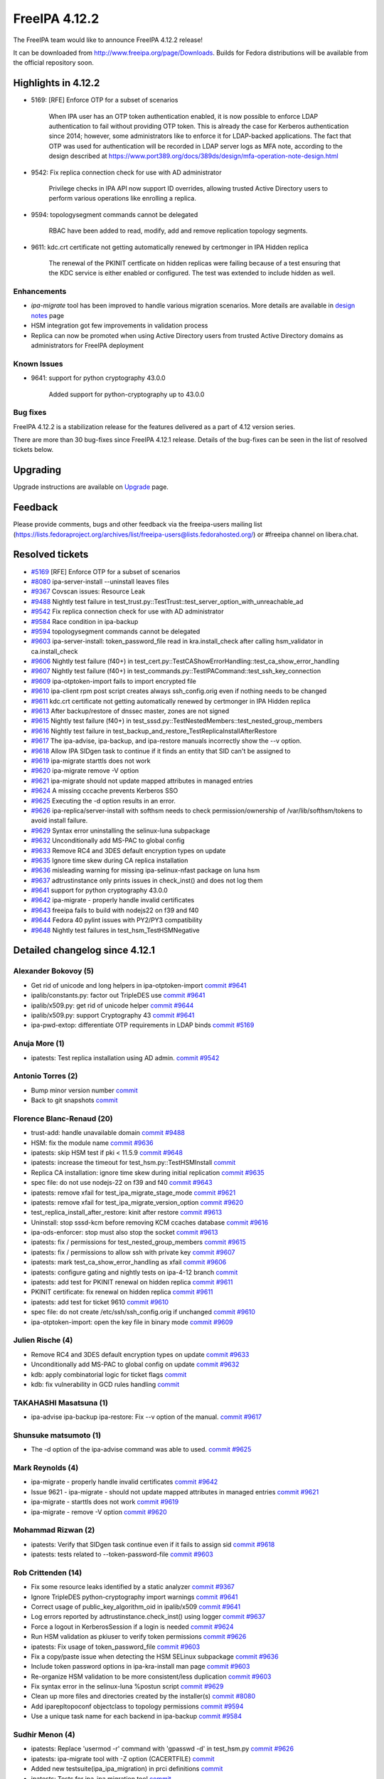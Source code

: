 FreeIPA 4.12.2
==============

.. raw:: mediawiki

   {{ReleaseDate|2024-08-21}}

The FreeIPA team would like to announce FreeIPA 4.12.2 release!

It can be downloaded from http://www.freeipa.org/page/Downloads. Builds
for Fedora distributions will be available from the official repository
soon.

.. _highlights_in_4.12.2:

Highlights in 4.12.2
--------------------

-  5169: [RFE] Enforce OTP for a subset of scenarios

      When IPA user has an OTP token authentication enabled, it is now
      possible to enforce LDAP authentication to fail without providing
      OTP token. This is already the case for Kerberos authentication
      since 2014; however, some administrators like to enforce it for
      LDAP-backed applications. The fact that OTP was used for
      authentication will be recorded in LDAP server logs as MFA note,
      according to the design described at
      https://www.port389.org/docs/389ds/design/mfa-operation-note-design.html

-  9542: Fix replica connection check for use with AD administrator

      Privilege checks in IPA API now support ID overrides, allowing
      trusted Active Directory users to perform various operations like
      enrolling a replica.

-  9594: topologysegment commands cannot be delegated

      RBAC have been added to read, modify, add and remove replication
      topology segments.

-  9611: kdc.crt certificate not getting automatically renewed by
   certmonger in IPA Hidden replica

      The renewal of the PKINIT certficate on hidden replicas were
      failing because of a test ensuring that the KDC service is either
      enabled or configured. The test was extended to include hidden as
      well.


Enhancements
~~~~~~~~~~~~

- `ipa-migrate` tool has been improved to handle various migration scenarios.
  More details are available in `design notes  <https://freeipa.readthedocs.io/en/latest/designs/ipa_to_ipa_migration.html>`__
  page

- HSM integration got few improvements in validation process

- Replica can now be promoted when using Active Directory users from trusted
  Active Directory domains as administrators for FreeIPA deployment

.. _known_issues:

Known Issues
~~~~~~~~~~~~

-  9641: support for python cryptography 43.0.0

      Added support for python-cryptography up to 43.0.0


.. _bug_fixes:

Bug fixes
~~~~~~~~~

FreeIPA 4.12.2 is a stabilization release for the features delivered as
a part of 4.12 version series.

There are more than 30 bug-fixes since FreeIPA 4.12.1 release. Details
of the bug-fixes can be seen in the list of resolved tickets below.

Upgrading
---------

Upgrade instructions are available on
`Upgrade <https://www.freeipa.org/page/Upgrade>`__ page.

Feedback
--------

Please provide comments, bugs and other feedback via the freeipa-users
mailing list
(https://lists.fedoraproject.org/archives/list/freeipa-users@lists.fedorahosted.org/)
or #freeipa channel on libera.chat.

.. _resolved_tickets:

Resolved tickets
----------------

-  `#5169 <https://pagure.io/freeipa/issue/5169>`__ [RFE] Enforce OTP
   for a subset of scenarios
-  `#8080 <https://pagure.io/freeipa/issue/8080>`__ ipa-server-install
   --uninstall leaves files
-  `#9367 <https://pagure.io/freeipa/issue/9367>`__ Covscan issues:
   Resource Leak
-  `#9488 <https://pagure.io/freeipa/issue/9488>`__ Nightly test failure
   in test_trust.py::TestTrust::test_server_option_with_unreachable_ad
-  `#9542 <https://pagure.io/freeipa/issue/9542>`__ Fix replica
   connection check for use with AD administrator
-  `#9584 <https://pagure.io/freeipa/issue/9584>`__ Race condition in
   ipa-backup
-  `#9594 <https://pagure.io/freeipa/issue/9594>`__ topologysegment
   commands cannot be delegated
-  `#9603 <https://pagure.io/freeipa/issue/9603>`__ ipa-server-install:
   token_password_file read in kra.install_check after calling
   hsm_validator in ca.install_check
-  `#9606 <https://pagure.io/freeipa/issue/9606>`__ Nightly test failure
   (f40+) in
   test_cert.py::TestCAShowErrorHandling::test_ca_show_error_handling
-  `#9607 <https://pagure.io/freeipa/issue/9607>`__ Nightly test failure
   (f40+) in test_commands.py::TestIPACommand::test_ssh_key_connection
-  `#9609 <https://pagure.io/freeipa/issue/9609>`__ ipa-otptoken-import
   fails to import encrypted file
-  `#9610 <https://pagure.io/freeipa/issue/9610>`__ ipa-client rpm post
   script creates always ssh_config.orig even if nothing needs to be
   changed
-  `#9611 <https://pagure.io/freeipa/issue/9611>`__ kdc.crt certificate
   not getting automatically renewed by certmonger in IPA Hidden replica
-  `#9613 <https://pagure.io/freeipa/issue/9613>`__ After backup/restore
   of dnssec master, zones are not signed
-  `#9615 <https://pagure.io/freeipa/issue/9615>`__ Nightly test failure
   (f40+) in test_sssd.py::TestNestedMembers::test_nested_group_members
-  `#9616 <https://pagure.io/freeipa/issue/9616>`__ Nightly test failure
   in test_backup_and_restore_TestReplicaInstallAfterRestore
-  `#9617 <https://pagure.io/freeipa/issue/9617>`__ The ipa-advise,
   ipa-backup, and ipa-restore manuals incorrectly show the --v option.
-  `#9618 <https://pagure.io/freeipa/issue/9618>`__ Allow IPA SIDgen
   task to continue if it finds an entity that SID can't be assigned to
-  `#9619 <https://pagure.io/freeipa/issue/9619>`__ ipa-migrate starttls
   does not work
-  `#9620 <https://pagure.io/freeipa/issue/9620>`__ ipa-migrate remove
   -V option
-  `#9621 <https://pagure.io/freeipa/issue/9621>`__ ipa-migrate should
   not update mapped attributes in managed entries
-  `#9624 <https://pagure.io/freeipa/issue/9624>`__ A missing cccache
   prevents Kerberos SSO
-  `#9625 <https://pagure.io/freeipa/issue/9625>`__ Executing the -d
   option results in an error.
-  `#9626 <https://pagure.io/freeipa/issue/9626>`__
   ipa-replica/server-install with softhsm needs to check
   permission/ownership of /var/lib/softhsm/tokens to avoid install
   failure.
-  `#9629 <https://pagure.io/freeipa/issue/9629>`__ Syntax error
   uninstalling the selinux-luna subpackage
-  `#9632 <https://pagure.io/freeipa/issue/9632>`__ Unconditionally add
   MS-PAC to global config
-  `#9633 <https://pagure.io/freeipa/issue/9633>`__ Remove RC4 and 3DES
   default encryption types on update
-  `#9635 <https://pagure.io/freeipa/issue/9635>`__ Ignore time skew
   during CA replica installation
-  `#9636 <https://pagure.io/freeipa/issue/9636>`__ misleading warning
   for missing ipa-selinux-nfast package on luna hsm
-  `#9637 <https://pagure.io/freeipa/issue/9637>`__ adtrustinstance only
   prints issues in check_inst() and does not log them
-  `#9641 <https://pagure.io/freeipa/issue/9641>`__ support for python
   cryptography 43.0.0
-  `#9642 <https://pagure.io/freeipa/issue/9642>`__ ipa-migrate -
   properly handle invalid certificates
-  `#9643 <https://pagure.io/freeipa/issue/9643>`__ freeipa fails to
   build with nodejs22 on f39 and f40
-  `#9644 <https://pagure.io/freeipa/issue/9644>`__ Fedora 40 pylint
   issues with PY2/PY3 compatibility
-  `#9648 <https://pagure.io/freeipa/issue/9648>`__ Nightly test
   failures in test_hsm_TestHSMNegative

.. _detailed_changelog_since_4.12.1:

Detailed changelog since 4.12.1
-------------------------------

.. _alexander_bokovoy_5:

Alexander Bokovoy (5)
~~~~~~~~~~~~~~~~~~~~~

-  Get rid of unicode and long helpers in ipa-otptoken-import
   `commit <https://pagure.io/freeipa/c/7b5f3d79712a84f88ced6e9055bc96c9980b0b20>`__
   `#9641 <https://pagure.io/freeipa/issue/9641>`__
-  ipalib/constants.py: factor out TripleDES use
   `commit <https://pagure.io/freeipa/c/fc029043401bb852d2bfe8e8eccb926f50627b3b>`__
   `#9641 <https://pagure.io/freeipa/issue/9641>`__
-  ipalib/x509.py: get rid of unicode helper
   `commit <https://pagure.io/freeipa/c/7f9c890c049f1151d3225e154fcde9bfed8cebb3>`__
   `#9644 <https://pagure.io/freeipa/issue/9644>`__
-  ipalib/x509.py: support Cryptography 43
   `commit <https://pagure.io/freeipa/c/531bd05de9b3764b90804fcdad3b0b49ceb06110>`__
   `#9641 <https://pagure.io/freeipa/issue/9641>`__
-  ipa-pwd-extop: differentiate OTP requirements in LDAP binds
   `commit <https://pagure.io/freeipa/c/051d61fdc301f2768ac78c45e93a5f9eeff8aa28>`__
   `#5169 <https://pagure.io/freeipa/issue/5169>`__

.. _anuja_more_1:

Anuja More (1)
~~~~~~~~~~~~~~

-  ipatests: Test replica installation using AD admin.
   `commit <https://pagure.io/freeipa/c/8b703150a47bf509f37856bdc27cfa99e85e5e6b>`__
   `#9542 <https://pagure.io/freeipa/issue/9542>`__

.. _antonio_torres_2:

Antonio Torres (2)
~~~~~~~~~~~~~~~~~~

-  Bump minor version number
   `commit <https://pagure.io/freeipa/c/5b3735b09df0bc44ebaa59c5d8d1f3893b8dc33f>`__
-  Back to git snapshots
   `commit <https://pagure.io/freeipa/c/ea375937861375f9052c17fe1ded2cdd2caad288>`__

.. _florence_blanc_renaud_20:

Florence Blanc-Renaud (20)
~~~~~~~~~~~~~~~~~~~~~~~~~~

-  trust-add: handle unavailable domain
   `commit <https://pagure.io/freeipa/c/f37c2eb8782ec06e538d8964bf904f1b7e79c15e>`__
   `#9488 <https://pagure.io/freeipa/issue/9488>`__
-  HSM: fix the module name
   `commit <https://pagure.io/freeipa/c/1fc63e2b5150548edb3e910aa270e49c8b35223b>`__
   `#9636 <https://pagure.io/freeipa/issue/9636>`__
-  ipatests: skip HSM test if pki < 11.5.9
   `commit <https://pagure.io/freeipa/c/84751a26a95ee7bda541122c921a9c7fe4eb13d7>`__
   `#9648 <https://pagure.io/freeipa/issue/9648>`__
-  ipatests: increase the timeout for test_hsm.py::TestHSMInstall
   `commit <https://pagure.io/freeipa/c/81401e6c010a05b52bcc10306400dee9075b0e91>`__
-  Replica CA installation: ignore time skew during initial replication
   `commit <https://pagure.io/freeipa/c/aadb8051d4a3172aac3790f47ff4d241a245bab4>`__
   `#9635 <https://pagure.io/freeipa/issue/9635>`__
-  spec file: do not use nodejs-22 on f39 and f40
   `commit <https://pagure.io/freeipa/c/2ddca5d5d57a877fbd598d8bdc29d0fe032621e8>`__
   `#9643 <https://pagure.io/freeipa/issue/9643>`__
-  ipatests: remove xfail for test_ipa_migrate_stage_mode
   `commit <https://pagure.io/freeipa/c/6eb6a929308c2916df9aed2da9ee6ef9d98e2438>`__
   `#9621 <https://pagure.io/freeipa/issue/9621>`__
-  ipatests: remove xfail for test_ipa_migrate_version_option
   `commit <https://pagure.io/freeipa/c/de940802bb6631fbbc97afd11869d87cba18f47f>`__
   `#9620 <https://pagure.io/freeipa/issue/9620>`__
-  test_replica_install_after_restore: kinit after restore
   `commit <https://pagure.io/freeipa/c/d635d701100c9d3bdc179bae1f0d715fce30b461>`__
   `#9613 <https://pagure.io/freeipa/issue/9613>`__
-  Uninstall: stop sssd-kcm before removing KCM ccaches database
   `commit <https://pagure.io/freeipa/c/6fe268af5bc6c5296f7a380917e3134f8fa46fda>`__
   `#9616 <https://pagure.io/freeipa/issue/9616>`__
-  ipa-ods-enforcer: stop must also stop the socket
   `commit <https://pagure.io/freeipa/c/2f902efd0e47eb2461429ce658f89d2a11f0891e>`__
   `#9613 <https://pagure.io/freeipa/issue/9613>`__
-  ipatests: fix / permissions for test_nested_group_members
   `commit <https://pagure.io/freeipa/c/48ff7da5cb7ca8c3a5c21ce57f7c51e3e19958c8>`__
   `#9615 <https://pagure.io/freeipa/issue/9615>`__
-  ipatests: fix / permissions to allow ssh with private key
   `commit <https://pagure.io/freeipa/c/60c127d197f79fa4ed612f7173e752d156885415>`__
   `#9607 <https://pagure.io/freeipa/issue/9607>`__
-  ipatests: mark test_ca_show_error_handling as xfail
   `commit <https://pagure.io/freeipa/c/4521fe5f9125c74b4ad6e4e51f8c66c009079281>`__
   `#9606 <https://pagure.io/freeipa/issue/9606>`__
-  ipatests: configure gating and nightly tests on ipa-4-12 branch
   `commit <https://pagure.io/freeipa/c/58154be74fa950b3356712e60687930abb6480f1>`__
-  ipatests: add test for PKINIT renewal on hidden replica
   `commit <https://pagure.io/freeipa/c/467ec04f93a29fd31ba037cef348c09547541fe7>`__
   `#9611 <https://pagure.io/freeipa/issue/9611>`__
-  PKINIT certificate: fix renewal on hidden replica
   `commit <https://pagure.io/freeipa/c/c8e3fdeb0015f9c52c64816d6cd39279c5d3ad5a>`__
   `#9611 <https://pagure.io/freeipa/issue/9611>`__
-  ipatests: add test for ticket 9610
   `commit <https://pagure.io/freeipa/c/4d51446bd3cd9ab222f9978f8f5def1f3a37fa0e>`__
   `#9610 <https://pagure.io/freeipa/issue/9610>`__
-  spec file: do not create /etc/ssh/ssh_config.orig if unchanged
   `commit <https://pagure.io/freeipa/c/09e66dc936cf2d99bcc44d60d6851aafa9ede46a>`__
   `#9610 <https://pagure.io/freeipa/issue/9610>`__
-  ipa-otptoken-import: open the key file in binary mode
   `commit <https://pagure.io/freeipa/c/9de053ef02db8cb63e14edc64ac22ec2d3d7bbc9>`__
   `#9609 <https://pagure.io/freeipa/issue/9609>`__

.. _julien_rische_4:

Julien Rische (4)
~~~~~~~~~~~~~~~~~

-  Remove RC4 and 3DES default encryption types on update
   `commit <https://pagure.io/freeipa/c/9f88188204e443dd5d1d22ebe65b947452558f66>`__
   `#9633 <https://pagure.io/freeipa/issue/9633>`__
-  Unconditionally add MS-PAC to global config on update
   `commit <https://pagure.io/freeipa/c/d1a485a435ea9dba7587d1998451a09d3aa4077b>`__
   `#9632 <https://pagure.io/freeipa/issue/9632>`__
-  kdb: apply combinatorial logic for ticket flags
   `commit <https://pagure.io/freeipa/c/4a61184da640759e9cd8907eaf975a8bfe9a1263>`__
-  kdb: fix vulnerability in GCD rules handling
   `commit <https://pagure.io/freeipa/c/f77c0a573c613fe541a040b938ae00524724584c>`__

.. _takahashi_masatsuna_1:

TAKAHASHI Masatsuna (1)
~~~~~~~~~~~~~~~~~~~~~~~

-  ipa-advise ipa-backup ipa-restore: Fix --v option of the manual.
   `commit <https://pagure.io/freeipa/c/52ea4ad46e5579bd41939680d75bf02c76ab119d>`__
   `#9617 <https://pagure.io/freeipa/issue/9617>`__

.. _shunsuke_matsumoto_1:

Shunsuke matsumoto (1)
~~~~~~~~~~~~~~~~~~~~~~

-  The -d option of the ipa-advise command was able to used.
   `commit <https://pagure.io/freeipa/c/06c02f5f2c524928b23ae3deeb42c6c57d3e47aa>`__
   `#9625 <https://pagure.io/freeipa/issue/9625>`__

.. _mark_reynolds_4:

Mark Reynolds (4)
~~~~~~~~~~~~~~~~~

-  ipa-migrate - properly handle invalid certificates
   `commit <https://pagure.io/freeipa/c/0e4fbc3b0d15fd219d831b0b49f5312894448206>`__
   `#9642 <https://pagure.io/freeipa/issue/9642>`__
-  Issue 9621 - ipa-migrate - should not update mapped attributes in
   managed entries
   `commit <https://pagure.io/freeipa/c/85a853ba93c1d23d5bad13a1ae2bee802dc90131>`__
   `#9621 <https://pagure.io/freeipa/issue/9621>`__
-  ipa-migrate - starttls does not work
   `commit <https://pagure.io/freeipa/c/eeade50933cb2251b43ee34c642bcae69a216655>`__
   `#9619 <https://pagure.io/freeipa/issue/9619>`__
-  ipa-migrate - remove -V option
   `commit <https://pagure.io/freeipa/c/efa57193630f244185b3f295ed0de17c6d08f75a>`__
   `#9620 <https://pagure.io/freeipa/issue/9620>`__

.. _mohammad_rizwan_2:

Mohammad Rizwan (2)
~~~~~~~~~~~~~~~~~~~

-  ipatests: Verify that SIDgen task continue even if it fails to assign
   sid
   `commit <https://pagure.io/freeipa/c/ee96c129a6034d02245a41c58fa3398c12c9ee75>`__
   `#9618 <https://pagure.io/freeipa/issue/9618>`__
-  ipatests: tests related to --token-password-file
   `commit <https://pagure.io/freeipa/c/4ea1ad6acae910574a524403bc82c80d24b525d6>`__
   `#9603 <https://pagure.io/freeipa/issue/9603>`__

.. _rob_crittenden_14:

Rob Crittenden (14)
~~~~~~~~~~~~~~~~~~~

-  Fix some resource leaks identified by a static analyzer
   `commit <https://pagure.io/freeipa/c/21c6ccc982b54e13b8058f9af130ce64426bd4bb>`__
   `#9367 <https://pagure.io/freeipa/issue/9367>`__
-  Ignore TripleDES python-cryptography import warnings
   `commit <https://pagure.io/freeipa/c/d0684a7ecf474fcaf468816f4d9892ea5f2dc897>`__
   `#9641 <https://pagure.io/freeipa/issue/9641>`__
-  Correct usage of public_key_algorithm_oid in ipalib/x509
   `commit <https://pagure.io/freeipa/c/5cc7941f30f14964abe14f7907e480e91a612ba2>`__
   `#9641 <https://pagure.io/freeipa/issue/9641>`__
-  Log errors reported by adtrustinstance.check_inst() using logger
   `commit <https://pagure.io/freeipa/c/e83d949c7f1734dff70379e360e9bbf626149c61>`__
   `#9637 <https://pagure.io/freeipa/issue/9637>`__
-  Force a logout in KerberosSession if a login is needed
   `commit <https://pagure.io/freeipa/c/ffba69648aa6b20cdc3d8950a982b49fd8004aa2>`__
   `#9624 <https://pagure.io/freeipa/issue/9624>`__
-  Run HSM validation as pkiuser to verify token permissions
   `commit <https://pagure.io/freeipa/c/38b83c2b9329b8b16096d63e83f186c91d578ce8>`__
   `#9626 <https://pagure.io/freeipa/issue/9626>`__
-  ipatests: Fix usage of token_password_file
   `commit <https://pagure.io/freeipa/c/f03a96a7b914eb5130552cea626fd28e26b2108d>`__
   `#9603 <https://pagure.io/freeipa/issue/9603>`__
-  Fix a copy/paste issue when detecting the HSM SELinux subpackage
   `commit <https://pagure.io/freeipa/c/fdd471d55c73503456683b1dea55769700730b16>`__
   `#9636 <https://pagure.io/freeipa/issue/9636>`__
-  Include token password options in ipa-kra-install man page
   `commit <https://pagure.io/freeipa/c/6c53a22a2cacf7807df11e51492d1a2c42aeeda1>`__
   `#9603 <https://pagure.io/freeipa/issue/9603>`__
-  Re-organize HSM validation to be more consistent/less duplication
   `commit <https://pagure.io/freeipa/c/7ab1bcb2d364c26024db4ec99c707ebefffcd3e7>`__
   `#9603 <https://pagure.io/freeipa/issue/9603>`__
-  Fix syntax error in the selinux-luna %postun script
   `commit <https://pagure.io/freeipa/c/1b278de4ab9c5e00fb48dc2de1ea31d9bdfc94bc>`__
   `#9629 <https://pagure.io/freeipa/issue/9629>`__
-  Clean up more files and directories created by the installer(s)
   `commit <https://pagure.io/freeipa/c/9e364910f537413cfce2b6ee2434579a5acf5c16>`__
   `#8080 <https://pagure.io/freeipa/issue/8080>`__
-  Add iparepltopoconf objectclass to topology permissions
   `commit <https://pagure.io/freeipa/c/ebccaac3cf8a5688739d76426924469d5b4df6b1>`__
   `#9594 <https://pagure.io/freeipa/issue/9594>`__
-  Use a unique task name for each backend in ipa-backup
   `commit <https://pagure.io/freeipa/c/584d0cecbcb99a09b09d5698fc906b4849a7234c>`__
   `#9584 <https://pagure.io/freeipa/issue/9584>`__

.. _sudhir_menon_4:

Sudhir Menon (4)
~~~~~~~~~~~~~~~~

-  ipatests: Replace 'usermod -r' command with 'gpasswd -d' in
   test_hsm.py
   `commit <https://pagure.io/freeipa/c/ed813fe6f0716906c8b9cd09c27e3acfb8b21e43>`__
   `#9626 <https://pagure.io/freeipa/issue/9626>`__
-  ipatests: ipa-migrate tool with -Z option (CACERTFILE)
   `commit <https://pagure.io/freeipa/c/8046023fc46c628c099d84b026ab866f7c6e16d6>`__
-  Added new testsuite(ipa_ipa_migration) in prci definitions
   `commit <https://pagure.io/freeipa/c/ab47696fa69499bedc393f61909fd5675815123e>`__
-  ipatests: Tests for ipa-ipa migration tool
   `commit <https://pagure.io/freeipa/c/90b22ff888cc55132c78024d08ffcf0ce8021cea>`__

.. _thomas_woerner_1:

Thomas Woerner (1)
~~~~~~~~~~~~~~~~~~

-  ipa_sidgen: Allow sidgen_task to continue after finding issues
   `commit <https://pagure.io/freeipa/c/a8e75bbb77e15e3a42adb2d30933cf9e1edd2f0b>`__
   `#9618 <https://pagure.io/freeipa/issue/9618>`__
